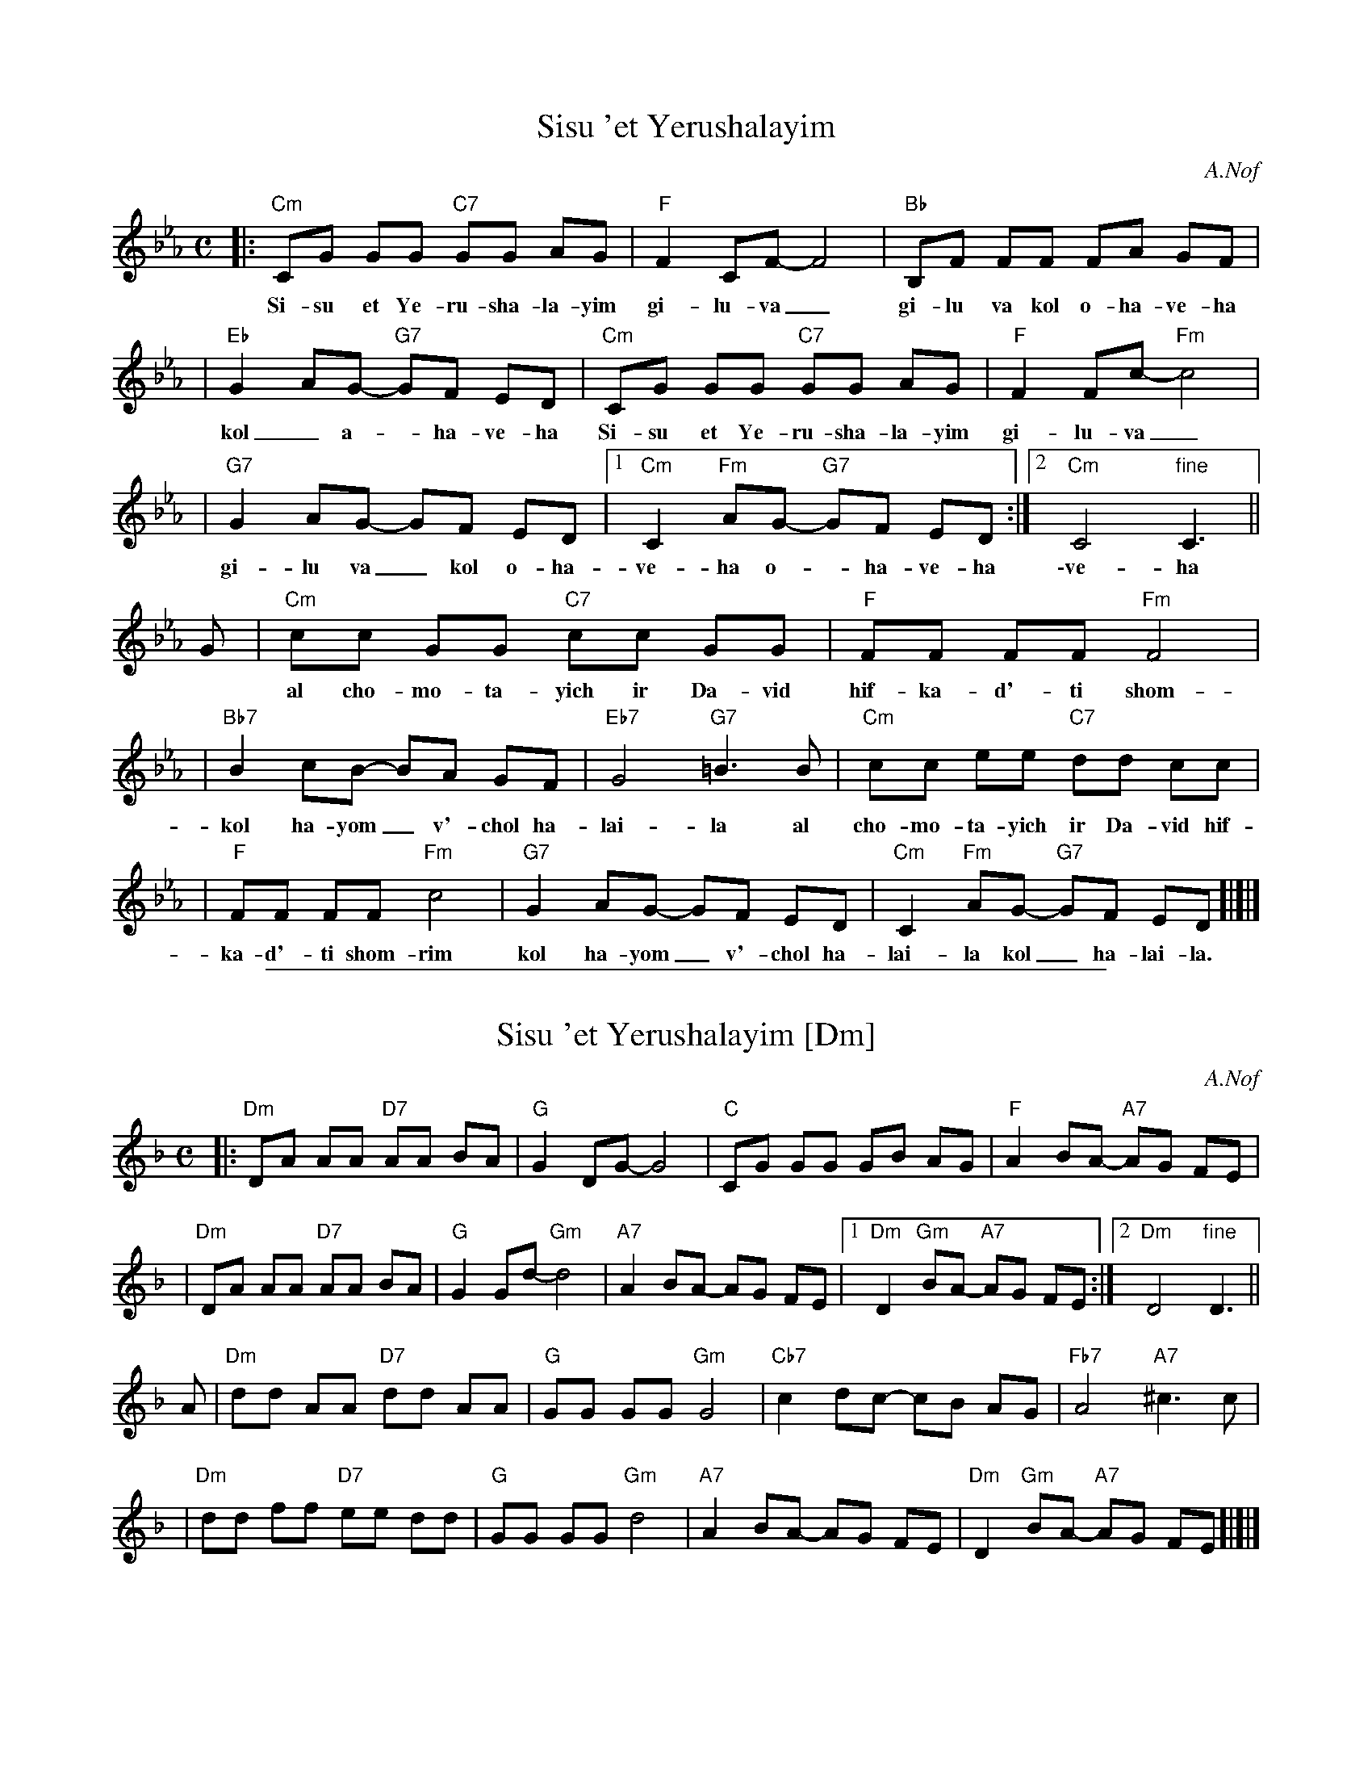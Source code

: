 
X: 1
T: Sisu 'et Yerushalayim
Z: 2008 John Chambers <jc:trillian.mit.edu>
C: A.Nof
M: C
L: 1/8
K: Cm
|:"Cm"CG GG "C7"GG AG | "F"F2 CF- F4 | "Bb"B,F FF FA GF |
w: Si-su et Ye-ru-sha-la-yim gi-lu-va_ gi-lu va kol o-ha-ve-ha
| "Eb"G2 AG- "G7"GF ED | "Cm"CG GG "C7"GG AG | "F"F2 Fc- "Fm"c4 |
w: kol_ a-*ha-ve-ha Si-su et Ye-ru-sha-la-yim gi-lu-va_
| "G7"G2 AG- GF ED |1 "Cm"C2 "Fm"AG- "G7"GF ED :|2 "Cm"C4 "fine"C3 ||
w: gi-lu va_ kol o-ha-ve-ha o-*ha-ve-ha \-ve-ha
G \
| "Cm"cc GG "C7"cc GG | "F"FF FF "Fm"F4 |
w: al cho-mo-ta-yich ir Da-vid hif-ka-d'-ti shom-rim
| "Bb7"B2 cB- BA GF | "Eb7"G4 "G7"=B3 B | "Cm"cc ee "C7"dd cc |
w: kol ha-yom_ v'-chol ha-lai-la al cho-mo-ta-yich ir Da-vid hif-
| "F"FF FF "Fm"c4 | "G7"G2 AG- GF ED | "Cm"C2 "Fm"AG- "G7"GF ED !d.C![|]|]
w: ka-d'-ti shom-rim kol ha-yom_ v'-chol ha-lai-la kol_ ha-lai-la.


%%sep 1 1 500

X: 2
T: Sisu 'et Yerushalayim [Dm]
Z: 2008 John Chambers <jc:trillian.mit.edu>
C: A.Nof
M: C
L: 1/8
K: Dm
|:"Dm"DA AA "D7"AA BA | "G"G2 DG- G4 | "C"CG GG GB AG | "F"A2 BA- "A7"AG FE |
| "Dm"DA AA "D7"AA BA | "G"G2 Gd- "Gm"d4 | "A7"A2 BA- AG FE |1 "Dm"D2 "Gm"BA- "A7"AG FE :|2 "Dm"D4 "fine"D3 ||
A \
| "Dm"dd AA "D7"dd AA | "G"GG GG "Gm"G4 | "Cb7"c2 dc- cB AG | "Fb7"A4 "A7"^c3 c |
| "Dm"dd ff "D7"ee dd | "G"GG GG "Gm"d4 | "A7"A2 BA- AG FE | "Dm"D2 "Gm"BA- "A7"AG FE !d.C![|]|]

